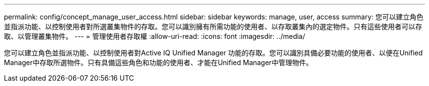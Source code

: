 ---
permalink: config/concept_manage_user_access.html 
sidebar: sidebar 
keywords: manage, user, access 
summary: 您可以建立角色並指派功能、以控制使用者對所選叢集物件的存取。您可以識別擁有所需功能的使用者、以存取叢集內的選定物件。只有這些使用者可以存取、以管理叢集物件。 
---
= 管理使用者存取權
:allow-uri-read: 
:icons: font
:imagesdir: ../media/


[role="lead"]
您可以建立角色並指派功能、以控制使用者對Active IQ Unified Manager 功能的存取。您可以識別具備必要功能的使用者、以便在Unified Manager中存取所選物件。只有具備這些角色和功能的使用者、才能在Unified Manager中管理物件。
